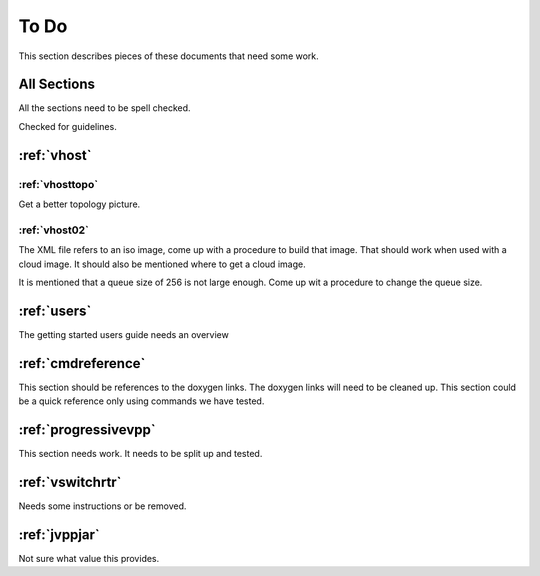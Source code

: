 .. _todo:

*****
To Do
*****

This section describes pieces of these documents that need some work.

All Sections
============

All the sections need to be spell checked.

Checked for guidelines.

:ref:`vhost`
============

:ref:`vhosttopo`
----------------

Get a better topology picture.

:ref:`vhost02`
--------------

The XML file refers to an iso image, come up with a procedure to build that image.
That should work when used with a cloud image. It should also be mentioned where
to get a cloud image.

It is mentioned that a queue size of 256 is not large enough. Come up wit a procedure
to change the queue size.


:ref:`users`
============

The getting started users guide needs an overview

:ref:`cmdreference`
===================

This section should be references to the doxygen links. The doxygen links will need to be cleaned up.
This section could be a quick reference only using commands we have tested.

:ref:`progressivevpp`
=====================

This section needs work. It needs to be split up and tested.

:ref:`vswitchrtr`
=================

Needs some instructions or be removed.

:ref:`jvppjar`
==============

Not sure what value this provides.

